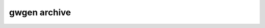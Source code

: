 .. _gwgen.archive:

gwgen archive
=============

.. argparse::
   :module: gwgen.main
   :func: _get_parser
   :prog: gwgen
   :path: archive
